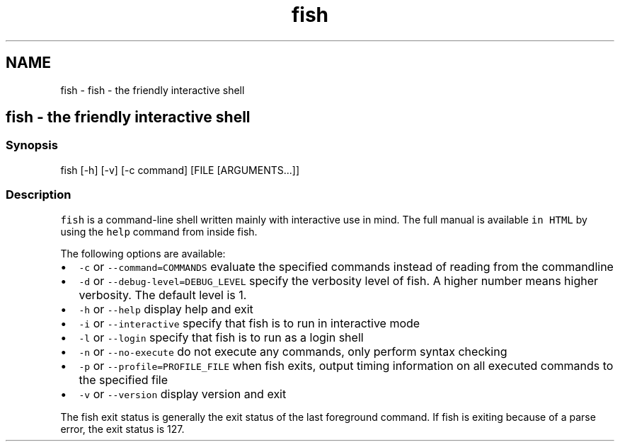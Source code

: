 .TH "fish" 1 "Sat Oct 19 2013" "Version 2.0.0" "fish" \" -*- nroff -*-
.ad l
.nh
.SH NAME
fish \- fish - the friendly interactive shell 
.SH "fish - the friendly interactive shell"
.PP
.SS "Synopsis"
fish [-h] [-v] [-c command] [FILE [ARGUMENTS\&.\&.\&.]]
.SS "Description"
\fCfish\fP is a command-line shell written mainly with interactive use in mind\&. The full manual is available \fCin HTML\fP by using the \fChelp\fP command from inside fish\&.
.PP
The following options are available:
.PP
.IP "\(bu" 2
\fC-c\fP or \fC--command=COMMANDS\fP evaluate the specified commands instead of reading from the commandline
.IP "\(bu" 2
\fC-d\fP or \fC--debug-level=DEBUG_LEVEL\fP specify the verbosity level of fish\&. A higher number means higher verbosity\&. The default level is 1\&.
.IP "\(bu" 2
\fC-h\fP or \fC--help\fP display help and exit
.IP "\(bu" 2
\fC-i\fP or \fC--interactive\fP specify that fish is to run in interactive mode
.IP "\(bu" 2
\fC-l\fP or \fC--login\fP specify that fish is to run as a login shell
.IP "\(bu" 2
\fC-n\fP or \fC--no-execute\fP do not execute any commands, only perform syntax checking
.IP "\(bu" 2
\fC-p\fP or \fC--profile=PROFILE_FILE\fP when fish exits, output timing information on all executed commands to the specified file
.IP "\(bu" 2
\fC-v\fP or \fC--version\fP display version and exit
.PP
.PP
The fish exit status is generally the exit status of the last foreground command\&. If fish is exiting because of a parse error, the exit status is 127\&. 
